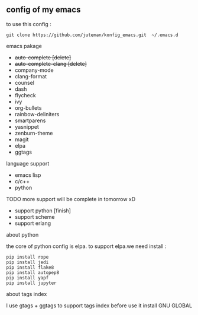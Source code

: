 ** config of my emacs
   to use this config :
   #+BEGIN_SRC
git clone https://github.com/juteman/konfig_emacs.git  ~/.emacs.d
   #+END_SRC
**** emacs pakage
     + +auto-complete [delete]+
     + +auto-complete-clang [delete]+
     + company-mode
     + clang-format
     + counsel
     + dash
     + flycheck
     + ivy
     + org-bullets
     + rainbow-deliniters
     + smartparens
     + yasnippet
     + zenburn-theme
     + magit
     + elpa
     + ggtags
**** language support
     + emacs lisp
     + c/c++
     + python
**** TODO more support will be complete in tomorrow xD
      + support python [finish]
      + support scheme
      + support erlang
**** about python
the core of python config is elpa.
to support elpa.we need install : 
     #+BEGIN_SRC
pip install rope
pip install jedi
pip install flake8
pip install autopep8
pip install yapf
pip install jupyter
     #+END_SRC
**** about tags index   
     I use gtags + ggtags to support tags index
     before use it 
     install GNU GLOBAL
     
